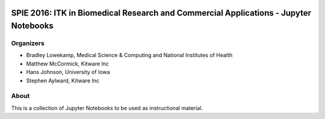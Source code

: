 
.. image:: https://circleci.com/gh/InsightSoftwareConsortium/SimpleITKTutorialSPIE2016.svg?style=svg
    :target: https://circleci.com/gh/InsightSoftwareConsortium/SimpleITKTutorialSPIE2016

SPIE 2016: ITK in Biomedical Research and Commercial Applications - Jupyter Notebooks
=====================================================================================


Organizers
----------

.. image:: http://www.itk.org/Wiki/images/thumb/b/b9/Nlm.jpg/60px-Nlm.jpg
   :alt: National Library of Medicine
.. image:: http://www.itk.org/Wiki/images/thumb/0/07/Kitware.jpg/150px-Kitware.jpg
   :alt: Kitware Inc.
.. image:: http://www.itk.org/Wiki/images/4/43/Uofiowa.jpg
   :alt: University of Iowa

- Bradley Lowekamp, Medical Science & Computing and National Institutes of Health
- Matthew McCormick, Kitware Inc
- Hans Johnson, University of Iowa
- Stephen Aylward,  Kitware Inc


About
-----

This is a collection of Jupyter Notebooks to be used as instructional material.
